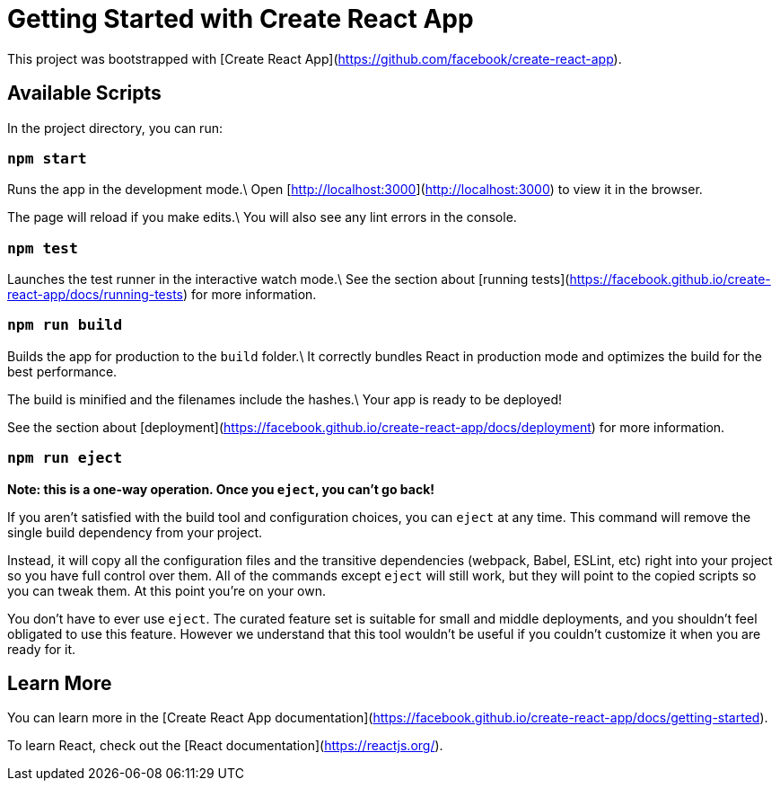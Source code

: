 = Getting Started with Create React App

This project was bootstrapped with [Create React App](https://github.com/facebook/create-react-app).

== Available Scripts

In the project directory, you can run:

=== `npm start`

Runs the app in the development mode.\
Open [http://localhost:3000](http://localhost:3000) to view it in the browser.

The page will reload if you make edits.\
You will also see any lint errors in the console.

=== `npm test`

Launches the test runner in the interactive watch mode.\
See the section about [running tests](https://facebook.github.io/create-react-app/docs/running-tests) for more information.

=== `npm run build`

Builds the app for production to the `build` folder.\
It correctly bundles React in production mode and optimizes the build for the best performance.

The build is minified and the filenames include the hashes.\
Your app is ready to be deployed!

See the section about [deployment](https://facebook.github.io/create-react-app/docs/deployment) for more information.

=== `npm run eject`

**Note: this is a one-way operation. Once you `eject`, you can’t go back!**

If you aren’t satisfied with the build tool and configuration choices, you can `eject` at any time. This command will remove the single build dependency from your project.

Instead, it will copy all the configuration files and the transitive dependencies (webpack, Babel, ESLint, etc) right into your project so you have full control over them. All of the commands except `eject` will still work, but they will point to the copied scripts so you can tweak them. At this point you’re on your own.

You don’t have to ever use `eject`. The curated feature set is suitable for small and middle deployments, and you shouldn’t feel obligated to use this feature. However we understand that this tool wouldn’t be useful if you couldn’t customize it when you are ready for it.

== Learn More

You can learn more in the [Create React App documentation](https://facebook.github.io/create-react-app/docs/getting-started).

To learn React, check out the [React documentation](https://reactjs.org/).
